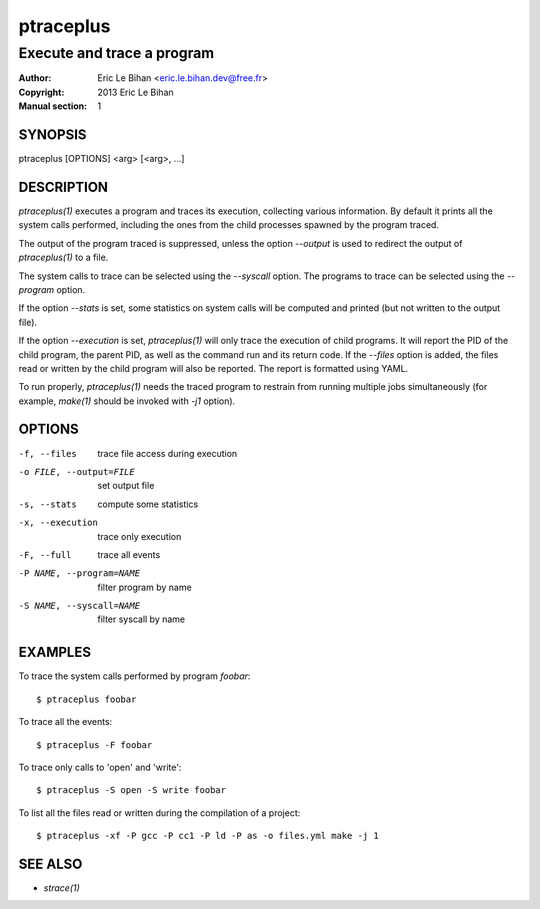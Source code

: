 ==========
ptraceplus
==========

---------------------------
Execute and trace a program
---------------------------

:Author: Eric Le Bihan <eric.le.bihan.dev@free.fr>
:Copyright: 2013 Eric Le Bihan
:Manual section: 1

SYNOPSIS
========

ptraceplus [OPTIONS] <arg> [<arg>, ...]

DESCRIPTION
===========

`ptraceplus(1)` executes a program and traces its execution, collecting
various information. By default it prints all the system calls performed,
including the ones from the child processes spawned by the program traced.

The output of the program traced is suppressed, unless the option *--output*
is used to redirect the output of `ptraceplus(1)` to a file.

The system calls to trace can be selected using the *--syscall* option.
The programs to trace can be selected using the *--program* option.

If the option *--stats* is set, some statistics on system calls will be
computed and printed (but not written to the output file).

If the option *--execution* is set, `ptraceplus(1)` will only trace the
execution of child programs. It will report the PID of the child program, the
parent PID, as well as the command run and its return code. If the *--files*
option is added, the files read or written by the child program will also be
reported. The report is formatted using YAML.

To run properly, `ptraceplus(1)` needs the traced program to restrain from
running multiple jobs simultaneously (for example, `make(1)` should be invoked
with *-j1* option).

OPTIONS
=======

-f, --files                 trace file access during execution
-o FILE, --output=FILE      set output file
-s, --stats                 compute some statistics
-x, --execution             trace only execution
-F, --full                  trace all events
-P NAME, --program=NAME     filter program by name
-S NAME, --syscall=NAME     filter syscall by name

EXAMPLES
========

To trace the system calls performed by program `foobar`::

  $ ptraceplus foobar

To trace all the events::

  $ ptraceplus -F foobar

To trace only calls to 'open' and 'write'::

  $ ptraceplus -S open -S write foobar

To list all the files read or written during the compilation of a project::

  $ ptraceplus -xf -P gcc -P cc1 -P ld -P as -o files.yml make -j 1

SEE ALSO
========

- `strace(1)`

.. vim: ft=rst
